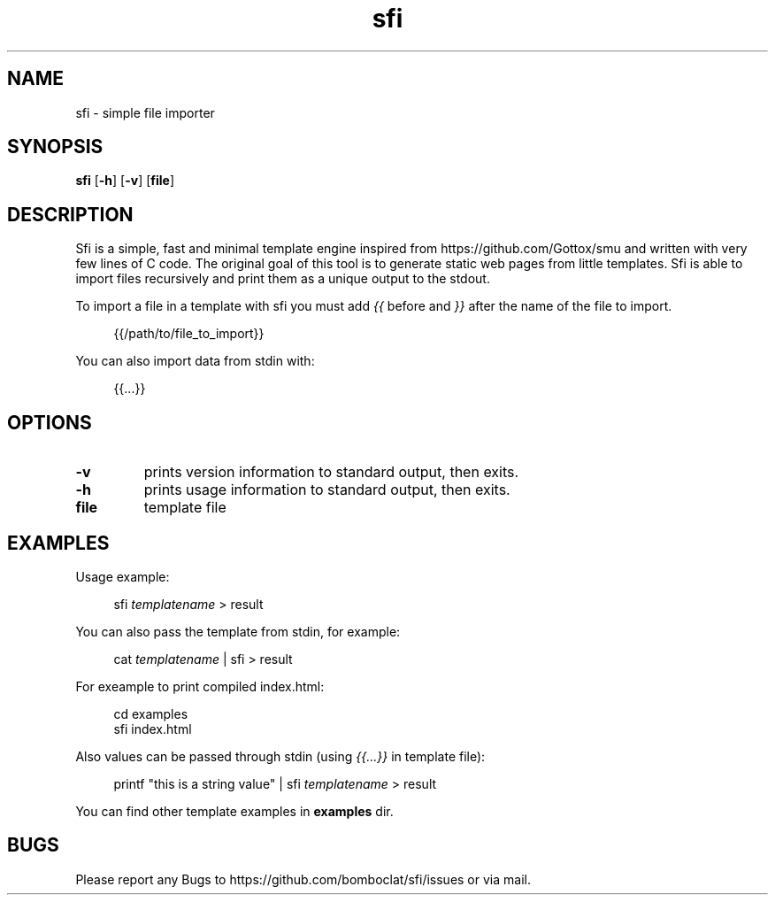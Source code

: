 .TH sfi 1 sfi\-VERSION
.SH NAME
sfi \- simple file importer
.SH SYNOPSIS
.B sfi
.RB [ \-h ]
.RB [ \-v ]
.RB [ file ]
.SH DESCRIPTION
Sfi is a simple, fast and minimal template engine inspired from https://github.com/Gottox/smu 
and written with very few lines of C code.
The original goal of this tool is to generate static web pages from little templates.
Sfi is able to import files recursively and print them as a unique output to the stdout.

To import a file in a template with sfi you must add 
.I {{ 
before and 
.I }}
after the 
name of the file to import.

.in +4n
{{/path/to/file_to_import}}
.in

You can also import data from stdin with:

.in +4n
{{...}}
.in

.SH OPTIONS
.TP
.B \-v
prints version information to standard output, then exits.
.TP
.B \-h
prints usage information to standard output, then exits.
.TP
.B file
template file
.SH EXAMPLES
Usage example:

.in +4n
sfi
.I templatename
> result
.in

You can also pass the template from stdin, for example:

.in +4n
cat
.I templatename
| sfi > result
.in

For exeample to print compiled index.html:

.in +4n
.nf
cd examples
sfi index.html
.fi
.in

Also values can be passed through stdin (using
.I {{...}}
in template file):

.in +4n
printf "this is a string value" | sfi
.I templatename
> result
.in

You can find other template examples in 
.B examples
dir.
.SH BUGS
Please report any Bugs to https://github.com/bomboclat/sfi/issues or via mail.
